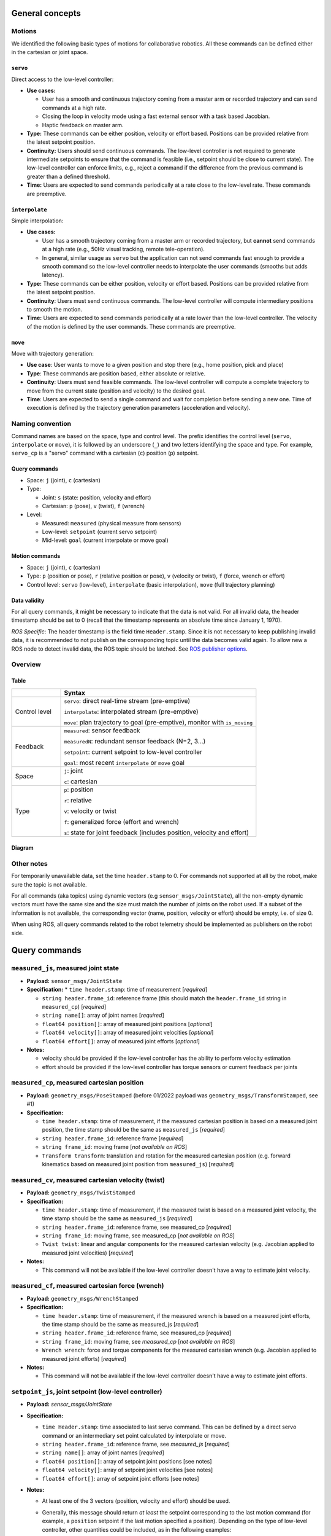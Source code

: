 General concepts
================

Motions
-------

We identified the following basic types of motions for collaborative
robotics. All these commands can be defined either in the cartesian or
joint space.

``servo``
^^^^^^^^^

Direct access to the low-level controller:

* **Use cases:**

  * User has a smooth and continuous trajectory coming from a master
    arm or recorded trajectory and can send commands at a high rate.

  * Closing the loop in velocity mode using a fast external sensor
    with a task based Jacobian.

  * Haptic feedback on master arm.

* **Type:** These commands can be either position, velocity or effort
  based. Positions can be provided relative from the latest setpoint
  position.

* **Continuity:** Users should send continuous commands. The low-level
  controller is not required to generate intermediate setpoints to
  ensure that the command is feasible (i.e., setpoint should be close
  to current state). The low-level controller can enforce limits,
  e.g., reject a command if the difference from the previous command
  is greater than a defined threshold.

* **Time:** Users are expected to send commands periodically at a rate
  close to the low-level rate. These commands are preemptive.

``interpolate``
^^^^^^^^^^^^^^^

Simple interpolation:

* **Use cases:**

  * User has a smooth trajectory coming from a master arm or recorded
    trajectory, but **cannot** send commands at a high rate (e.g., 50Hz
    visual tracking, remote tele-operation).

  * In general, similar usage as ``servo`` but the application can not
    send commands fast enough to provide a smooth command so the
    low-level controller needs to interpolate the user commands
    (smooths but adds latency).

* **Type:** These commands can be either position, velocity or effort
  based. Positions can be provided relative from the latest setpoint
  position.

* **Continuity**: Users must send continuous commands. The low-level
  controller will compute intermediary positions to smooth the motion.

* **Time:** Users are expected to send commands periodically at a rate
  lower than the low-level controller. The velocity of the motion is
  defined by the user commands. These commands are preemptive.

``move``
^^^^^^^^

Move with trajectory generation:

* **Use case**: User wants to move to a given position and stop there (e.g., home position, pick and place)

* **Type**: These commands are position based, either absolute or relative.

* **Continuity**: Users must send feasible commands. The low-level
  controller will compute a complete trajectory to move from the
  current state (position and velocity) to the desired goal.

* **Time**: Users are expected to send a single command and wait for
  completion before sending a new one. Time of execution is defined by
  the trajectory generation parameters (acceleration and velocity).


Naming convention
-----------------

Command names are based on the space, type and control level. The
prefix identifies the control level (``servo``, ``interpolate`` or
``move``), it is followed by an underscore (``_``) and two letters
identifying the space and type. For example, ``servo_cp`` is a "servo"
command with a cartesian (``c``) position (``p``) setpoint.

Query commands
^^^^^^^^^^^^^^

* Space: ``j`` (joint), ``c`` (cartesian)

* Type:

  * Joint: ``s`` (state: position, velocity and effort)

  * Cartesian: ``p`` (pose), ``v`` (twist), ``f`` (wrench)

* Level:

  * Measured: ``measured`` (physical measure from sensors)

  * Low-level: ``setpoint`` (current servo setpoint)

  * Mid-level: ``goal`` (current interpolate or move goal)

Motion commands
^^^^^^^^^^^^^^^

* Space: ``j`` (joint), ``c`` (cartesian)

* Type: ``p`` (position or pose), ``r`` (relative position or pose),
  ``v`` (velocity or twist), ``f`` (force, wrench or effort)

* Control level: ``servo`` (low-level), ``interpolate`` (basic
  interpolation), ``move`` (full trajectory planning)

Data validity
^^^^^^^^^^^^^

For all query commands, it might be necessary to indicate that the
data is not valid. For all invalid data, the header timestamp should
be set to 0 (recall that the timestamp represents an absolute time
since January 1, 1970).

*ROS Specific*: The header timestamp is the field time
``Header.stamp``. Since it is not necessary to keep publishing
invalid data, it is recommended to not publish on the corresponding
topic until the data becomes valid again. To allow new a ROS node to
detect invalid data, the ROS topic should be latched. See `ROS
publisher options <http://wiki.ros.org/roscpp/Overview/Publishers%20and%20Subscribers#Publisher_Options>`_.

Overview
--------

Table
^^^^^

.. list-table::
   :widths: 20 80
   :header-rows: 1

   * -
     - **Syntax**
   * - Control level
     - ``servo``: direct real-time stream (pre-emptive)

       ``interpolate``: interpolated stream (pre-emptive)

       ``move``: plan trajectory to goal (pre-emptive), monitor with ``is_moving``
   * - Feedback
     - ``measured``: sensor feedback

       ``measuredN``: redundant sensor feedback (N=2, 3...)

       ``setpoint``: current setpoint to low-level controller

       ``goal``: most recent ``interpolate`` or ``move`` goal
   * - Space
     - ``j``: joint

       ``c``: cartesian
   * - Type
     - ``p``: position

       ``r``: relative

       ``v``: velocity or twist

       ``f``: generalized force (effort and wrench)

       ``s``: state for joint feedback (includes position, velocity and effort)


Diagram
^^^^^^^

.. image:: ../images/CommonAPI.png
  :width: 400
  :align: center
  :alt: CRTK robot motion commands


Other notes
-----------

For temporarily unavailable data, set the time ``header.stamp``
to 0. For commands not supported at all by the robot, make sure
the topic is not available.

For all commands (aka topics) using dynamic vectors (e.g
``sensor_msgs/JointState``), all the non-empty dynamic vectors must
have the same size and the size must match the number of joints on the
robot used. If a subset of the information is not available, the
corresponding vector (name, position, velocity or effort) should be
empty, i.e. of size 0.

When using ROS, all query commands related to the robot telemetry
should be implemented as publishers on the robot side.


Query commands
==============


``measured_js``, measured joint state
-------------------------------------

* **Payload:** ``sensor_msgs/JointState``

* **Specification:**
  * ``time header.stamp``: time of measurement [*required*]

  * ``string header.frame_id``: reference frame (this should match the
    ``header.frame_id`` string in ``measured_cp``) [*required*]

  * ``string name[]``: array of joint names [*required*]

  * ``float64 position[]``: array of measured joint positions [*optional*]

  * ``float64 velocity[]``: array of measured joint velocities [*optional*]

  * ``float64 effort[]``: array of measured joint efforts [*optional*]

* **Notes:**

  * velocity should be provided if the low-level controller has the
    ability to perform velocity estimation

  * effort should be provided if the low-level controller has torque
    sensors or current feedback per joints


``measured_cp``, measured cartesian position
--------------------------------------------

* **Payload:** ``geometry_msgs/PoseStamped`` (before 01/2022 payload
  was ``geometry_msgs/TransformStamped``, see #1)

* **Specification:**

  * ``time header.stamp``: time of measurement, if the measured
    cartesian position is based on a measured joint position, the time
    stamp should be the same as ``measured_js`` [*required*]

  * ``string header.frame_id``: reference frame [*required*]

  * ``string frame_id``: moving frame [*not available on ROS*]

  * ``Transform transform``: translation and rotation for the measured
    cartesian position (e.g. forward kinematics based on measured
    joint position from ``measured_js``) [*required*]


``measured_cv``, measured cartesian velocity (twist)
----------------------------------------------------

* **Payload:** ``geometry_msgs/TwistStamped``

* **Specification:**

  * ``time header.stamp``: time of measurement, if the measured twist
    is based on a measured joint velocity, the time stamp should be
    the same as ``measured_js`` [*required*]

  * ``string header.frame_id``: reference frame, see measured_cp [*required*]

  * ``string frame_id``: moving frame, see measured_cp [*not available on ROS*]

  * ``Twist twist``: linear and angular components for the measured
    cartesian velocity (e.g. Jacobian applied to measured joint
    velocities) [*required*]

* **Notes:**

  * This command will not be available if the low-level controller
    doesn't have a way to estimate joint velocity.


``measured_cf``, measured cartesian force (wrench)
--------------------------------------------------

* **Payload:** ``geometry_msgs/WrenchStamped``

* **Specification:**

  * ``time header.stamp``: time of measurement, if the measured wrench
    is based on a measured joint efforts, the time stamp should be the
    same as measured_js [*required*]

  * ``string header.frame_id``: reference frame, see measured_cp [*required*]

  * ``string frame_id``: moving frame, see `measured_cp` [*not available on ROS*]

  * ``Wrench wrench``: force and torque components for the measured
    cartesian wrench (e.g. Jacobian applied to measured joint efforts)
    [*required*]

* **Notes:**

  * This command will not be available if the low-level controller
    doesn't have a way to estimate joint efforts.


``setpoint_js``, joint setpoint (low-level controller)
------------------------------------------------------

* **Payload:** `sensor_msgs/JointState`

* **Specification:**

  * ``time Header.stamp``: time associated to last servo command. This
    can be defined by a direct servo command or an intermediary set
    point calculated by interpolate or move.

  * ``string header.frame_id``: reference frame, see `measured_js` [*required*]

  * ``string name[]``: array of joint names [*required*]

  * ``float64 position[]``: array of setpoint joint positions [see notes]

  * ``float64 velocity[]``: array of setpoint joint velocities [see notes]

  * ``float64 effort[]``: array of setpoint joint efforts [see notes]

* **Notes:**

  * At least one of the 3 vectors (position, velocity and effort) should be used.

  * Generally, this message should return *at least* the setpoint
    corresponding to the last motion command (for example, a
    ``position`` setpoint if the last motion specified a
    position). Depending on the type of low-level controller, other
    quantities could be included, as in the following examples:

    * If the controller hardware implements motor current (torque or
      effort) control, the low-level controller will convert a
      specified ``position`` or ``velocity`` setpoint to an ``effort``
      setpoint, ``F_llc``. In this case, the effort setpoint can also
      be included.

    * If the controller hardware implements position control, the
      low-level controller will integrate a ``velocity`` setpoint to
      become a ``position`` setpoint. In this case, both the
      ``position`` and ``velocity`` setpoint could be included.

  * When using the commands ``interpolate`` or ``move``, ``position``
    and ``velocity`` at time ``t`` should be computed by the
    interpolator or the trajectory generator (``p(t)`` and ``v(t)``).

  * If the command is defined in cartesian space, the corresponding
    joint space value should be provided (inverse kinematics for
    ``position``, use Jacobian for ``velocity`` and ``effort``).

  * Summary:

    .. list-table::
       :widths: 30 20 20 20
       :header-rows: 1

       * - **command level**
         - **``position``**
         - **``velocity``**
         - **``effort``**
       * - ``servo_{j,c}p``
 	 - ``setpoint``
 	 - n/a
 	 - ``F_llc`` or n/a
       * - ``servo_{j,c}v``
 	 - n/a
 	 - setpoint
 	 - ``F_llc`` or n/a
       * - ``servo_{j,c}f``
 	 - n/a
 	 - n/a
 	 - setpoint
       * - ``interpolate_{j,c}p``
 	 - ``p(t)``
 	 - ``V_llc`` or ``v(t)``
 	 - ``F_llc`` or n/a
       * - ``interpolate_{j,c}v``
 	 - n/a
 	 - ``V_llc`` or ``v(t)``
 	 - ``F_llc`` or n/a
       * - ``interpolate_{j,c}f``
 	 - n/a
 	 - n/a
 	 - ``f(t)``
       * - ``move_{j,c}p``
 	 - ``p(t)``
 	 - ``V_llc`` or ``v(t)``
 	 - ``F_llc`` or n/a


``setpoint_cp``, cartesian position setpoint (low-level controller)
-------------------------------------------------------------------

* **Payload:** ``geometry_msgs/PoseStamped`` (before 01/2022 payload
  was ``geometry_msgs/TransformStamped``, see #1)

* **Specification:**

  * ``time header.stamp``: see ``setpoint_js`` [*required*]

  * ``string header.frame_id``: reference frame [*required*]

  * ``string frame_id``: moving frame [required]

  * ``Transform transform``: translation and rotation for the
    commanded cartesian position (e.g. forward kinematics based on
    joint positions from ``setpoint_js``) [*required*]

* **Notes:**

  * This query is valid only if the ``position`` field in
    ``setpoint_js`` is valid, i.e. when the motion commands are
    position based, i.e. ``{servo,interpolate,move}_{j,c}p``. For all
    other motion commands, the data should be marked as invalid by
    zeroing the ``time header.stamp``.


``setpoint_cv``, cartesian velocity setpoint (low-level controller)
-------------------------------------------------------------------

TODO, similar notes to ``setpoint_cp``


``setpoint_cf``, cartesian force setpoint (low-level controller)
----------------------------------------------------------------

TODO, similar notes to ``setpoint_cp``


``goal_js``, joint goal (mid-level controller)
----------------------------------------------

TODO, should just report the end goal of ``{interpolate,move}_{c,j}{p,v,f}``


``goal_cp``, cartesian position goal (mid-level controller)
-----------------------------------------------------------

TODO, should just report the goal in ``{interpolate,move}_{j,c}p``


``goal_cv``, cartesian position goal (mid-level controller)
-----------------------------------------------------------

TODO, should just report the goal in ``interpolate_{j,c}v``


Motion commands
===============


``servo_jp``, set position joint setpoint (low-level)
-----------------------------------------------------

* **Payload:** ``sensor_msgs/JointState``

* **Specification:**

  * ``time Header.stamp``: time associated to the ``servo`` command [*not used but recommended*]

  * ``string header.frame_id``: reference frame, see ``measured_js`` [*not used but recommended*]

  * ``string name[]``: array of joint names [*not used but recommended*]

  * ``float64 position[]``: array of setpoint joint positions [*required*]

  * ``float64 velocity[]``: [*not used*]

  * ``float64 effort[]``: [*not used*]

* **Notes:**

  * These commands are pre-emptive, the latest command received will
    set the position setpoint used by the low-level controller.

  * `stamp`, `frame_id` and `name` are not used by the command so they
    could be left empty. It is nevertheless recommended to use them
    for data collection or further validation.


``servo_jr``, set position joint relative setpoint (low-level)
--------------------------------------------------------------

* **Payload:** ``sensor_msgs/JointState``

* **Specification:**

  * ``time Header.stamp``: time associated to the ``servo`` command [*not used but recommended*]

  * ``string header.frame_id``: reference frame, see ``measured_js`` [*not used but recommended*]

  * ``string name[]``: array of joint names [*not used but recommended*]

  * ``float64 position[]``: array of setpoint joint relative position [*required*]

  * ``float64 velocity[]``: [*not used*]

  * ``float64 effort[]``: [*not used*]

* **Notes:** See `servo_jp`.


``servo_jv``, set velocity joint setpoint (low-level)
-----------------------------------------------------

* **Payload:** ``sensor_msgs/JointState``

* **Specification:**

  * ``time Header.stamp``: time associated to the ``servo`` command [*not used but recommended*]

  * ``string header.frame_id``: reference frame, see ``measured_js`` [*not used but recommended*]

  * ``string name[]``: array of joint names [*not used but recommended*]

  * ``float64 position[]``: [*not used*]

  * ``float64 velocity[]``: array of setpoint joint velocities [*required*]

  * ``float64 effort[]``: [*not used*]

* **Notes:** See `servo_jp`.


``servo_jf``, set effort joint setpoint (low-level)
---------------------------------------------------

``servo_cp``, set position cartesian setpoint (low-level)
---------------------------------------------------------

``servo_cr``, set position cartesian relative setpoint (low-level)
------------------------------------------------------------------

``servo_cv``, set velocity cartesian setpoint (low-level)
---------------------------------------------------------

``servo_cf``, set effort cartesian setpoint (low-level)
-------------------------------------------------------

``interpolate_jp``, set position joint goal (with interpolation)
----------------------------------------------------------------

``interpolate_jr``, set position joint relative goal (with interpolation)
-------------------------------------------------------------------------

``interpolate_jv``, set velocity joint goal (with interpolation)
----------------------------------------------------------------

``interpolate_jf``, set effort joint goal (with interpolation)
--------------------------------------------------------------

``interpolate_cp``, set position cartesian goal (with interpolation)
--------------------------------------------------------------------

``interpolate_cr``, set position cartesian relative goal (with interpolation)
-----------------------------------------------------------------------------

``interpolate_cv``, set velocity cartesian goal (with interpolation)
--------------------------------------------------------------------

``interpolate_cf``, set effort cartesian goal (with interpolation)
------------------------------------------------------------------


``move_jp``, set position joint goal (with trajectory generation)
-----------------------------------------------------------------

* **Payload:** ``sensor_msgs/JointState``

* **Specification:**

  * ``time Header.stamp``: time associated to the ``servo`` command
    [*not used but recommended*]

  * ``string header.frame_id``: reference frame, see ``measured_js``
    [*not used but recommended*]

  * ``string name[]``: array of joint names [*not used but
    recommended*]

  * ``float64 position[]``: array of goal joint positions [*required*]

  * ``float64 velocity[]``: [*not used*]

  * ``float64 effort[]``: [*not used*]


``move_jr``, set position joint relative goal (with trajectory generation)
--------------------------------------------------------------------------

* **Payload:** ``sensor_msgs/JointState``

* **Specification:**

  * ``time Header.stamp``: time associated to the ``servo`` command
    [*not used but recommended*]

  * ``string header.frame_id``: reference frame, see ``measured_js``
    [*not used but recommended*]

  * ``string name[]``: array of joint names [*not used but
    recommended*]

  * ``float64 position[]``: array of goal joint relative positions
    [*required*]

  * ``float64 velocity[]``: [*not used*]

  * ``float64 effort[]``: [*not used*]


``move_cp``, set position cartesian goal (with trajectory generation)
---------------------------------------------------------------------

``move_cr``, set position cartesian relative goal (with trajectory generation)
------------------------------------------------------------------------------
